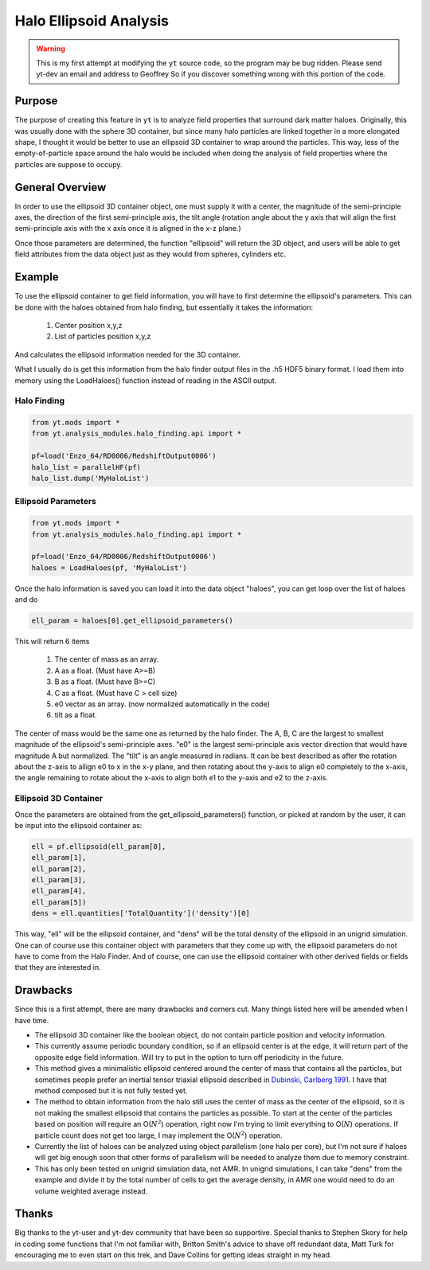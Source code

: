 .. _ellipsoid_analysis:

Halo Ellipsoid Analysis
=======================
.. sectionauthor:: Geoffrey So <gso@physics.ucsd.edu>

.. warning:: This is my first attempt at modifying the ``yt`` source code,
   so the program may be bug ridden.  Please send yt-dev an email and
   address to Geoffrey So if you discover something wrong with this
   portion of the code.

Purpose
-------

The purpose of creating this feature in ``yt`` is to analyze field
properties that surround dark matter haloes.  Originally, this was
usually done with the sphere 3D container, but since many halo
particles are linked together in a more elongated shape, I thought it
would be better to use an ellipsoid 3D container to wrap around the
particles.  This way, less of the empty-of-particle space around the
halo would be included when doing the analysis of field properties
where the particles are suppose to occupy.

General Overview
----------------

In order to use the ellipsoid 3D container object, one must supply it
with a center, the magnitude of the semi-principle axes, the direction
of the first semi-principle axis, the tilt angle (rotation angle about
the y axis that will align the first semi-principle axis with the x
axis once it is aligned in the x-z plane.)

Once those parameters are determined, the function "ellipsoid" will
return the 3D object, and users will be able to get field attributes
from the data object just as they would from spheres, cylinders etc.

Example
-------

To use the ellipsoid container to get field information, you
will have to first determine the ellipsoid's parameters.  This can be
done with the haloes obtained from halo finding, but essentially it
takes the information:

  #. Center position x,y,z
  #. List of particles position x,y,z

And calculates the ellipsoid information needed for the 3D container.

What I usually do is get this information from the halo finder output
files in the .h5 HDF5 binary format. I load them into memory using the
LoadHaloes() function instead of reading in the ASCII output.

Halo Finding
~~~~~~~~~~~~
.. code-block:: python

  from yt.mods import *
  from yt.analysis_modules.halo_finding.api import *

  pf=load('Enzo_64/RD0006/RedshiftOutput0006')
  halo_list = parallelHF(pf)
  halo_list.dump('MyHaloList')

Ellipsoid Parameters
~~~~~~~~~~~~~~~~~~~~
.. code-block:: python

  from yt.mods import *
  from yt.analysis_modules.halo_finding.api import *

  pf=load('Enzo_64/RD0006/RedshiftOutput0006')
  haloes = LoadHaloes(pf, 'MyHaloList')

Once the halo information is saved you can load it into the data
object "haloes", you can get loop over the list of haloes and do

.. code-block:: python

  ell_param = haloes[0].get_ellipsoid_parameters()

This will return 6 items

  #. The center of mass as an array.
  #. A as a float.  (Must have A>=B)
  #. B as a float.  (Must have B>=C)
  #. C as a float.  (Must have C > cell size)
  #. e0 vector as an array.  (now normalized automatically in the code)
  #. tilt as a float.

The center of mass would be the same one as returned by the halo
finder.  The A, B, C are the largest to smallest magnitude of the
ellipsoid's semi-principle axes. "e0" is the largest semi-principle
axis vector direction that would have magnitude A but normalized.  
The "tilt" is an angle measured in radians.  It can be best described
as after the rotation about the z-axis to allign e0 to x in the x-y
plane, and then rotating about the y-axis to align e0 completely to
the x-axis, the angle remaining to rotate about the x-axis to align
both e1 to the y-axis and e2 to the z-axis.

Ellipsoid 3D Container
~~~~~~~~~~~~~~~~~~~~~~

Once the parameters are obtained from the get_ellipsoid_parameters()
function, or picked at random by the user, it can be input into the
ellipsoid container as:

.. code-block:: python

  ell = pf.ellipsoid(ell_param[0],
  ell_param[1],
  ell_param[2],
  ell_param[3],
  ell_param[4],
  ell_param[5])
  dens = ell.quantities['TotalQuantity']('density')[0]

This way, "ell" will be the ellipsoid container, and "dens" will be
the total density of the ellipsoid in an unigrid simulation.  One can
of course use this container object with parameters that they come up
with, the ellipsoid parameters do not have to come from the Halo
Finder.  And of course, one can use the ellipsoid container with other
derived fields or fields that they are interested in.

Drawbacks
---------

Since this is a first attempt, there are many drawbacks and corners
cut.  Many things listed here will be amended when I have time.

* The ellipsoid 3D container like the boolean object, do not contain 
  particle position and velocity information.
* This currently assume periodic boundary condition, so if an
  ellipsoid center is at the edge, it will return part of the opposite
  edge field information.  Will try to put in the option to turn off
  periodicity in the future.
* This method gives a minimalistic ellipsoid centered around the
  center of mass that contains all the particles, but sometimes people
  prefer an inertial tensor triaxial ellipsoid described in 
  `Dubinski, Carlberg 1991
  <http://adsabs.harvard.edu/abs/1991ApJ...378..496D>`_.  I have that
  method composed but it is not fully tested yet.
* The method to obtain information from the halo still uses the center
  of mass as the center of the ellipsoid, so it is not making the
  smallest ellipsoid that contains the particles as possible.  To
  start at the center of the particles based on position will require
  an O(:math:`N^2`) operation, right now I'm trying to limit
  everything to O(:math:`N`) operations.  If particle count does not
  get too large, I may implement the O(:math:`N^2`) operation.
* Currently the list of haloes can be analyzed using object
  parallelism (one halo per core), but I'm not sure if haloes will get
  big enough soon that other forms of parallelism will be needed to
  analyze them due to memory constraint.
* This has only been tested on unigrid simulation data, not AMR.  In
  unigrid simulations, I can take "dens" from the example and divide
  it by the total number of cells to get the average density, in AMR
  one would need to do an volume weighted average instead.

Thanks
------

Big thanks to the yt-user and yt-dev community that have been so
supportive.  Special thanks to Stephen Skory for help in coding some
functions that I'm not familiar with, Britton Smith's advice to shave
off redundant data, Matt Turk for encouraging me to even start on
this trek, and Dave Collins for getting ideas straight in my head.
